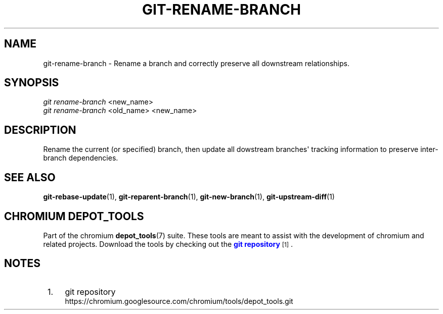 '\" t
.\"     Title: git-rename-branch
.\"    Author: [FIXME: author] [see http://www.docbook.org/tdg5/en/html/author]
.\" Generator: DocBook XSL Stylesheets vsnapshot <http://docbook.sf.net/>
.\"      Date: 02/20/2025
.\"    Manual: Chromium depot_tools Manual
.\"    Source: depot_tools 8a5ec2b9
.\"  Language: English
.\"
.TH "GIT\-RENAME\-BRANCH" "1" "02/20/2025" "depot_tools 8a5ec2b9" "Chromium depot_tools Manual"
.\" -----------------------------------------------------------------
.\" * Define some portability stuff
.\" -----------------------------------------------------------------
.\" ~~~~~~~~~~~~~~~~~~~~~~~~~~~~~~~~~~~~~~~~~~~~~~~~~~~~~~~~~~~~~~~~~
.\" http://bugs.debian.org/507673
.\" http://lists.gnu.org/archive/html/groff/2009-02/msg00013.html
.\" ~~~~~~~~~~~~~~~~~~~~~~~~~~~~~~~~~~~~~~~~~~~~~~~~~~~~~~~~~~~~~~~~~
.ie \n(.g .ds Aq \(aq
.el       .ds Aq '
.\" -----------------------------------------------------------------
.\" * set default formatting
.\" -----------------------------------------------------------------
.\" disable hyphenation
.nh
.\" disable justification (adjust text to left margin only)
.ad l
.\" -----------------------------------------------------------------
.\" * MAIN CONTENT STARTS HERE *
.\" -----------------------------------------------------------------
.SH "NAME"
git-rename-branch \- Rename a branch and correctly preserve all downstream relationships\&.
.SH "SYNOPSIS"
.sp
.nf
\fIgit rename\-branch\fR <new_name>
\fIgit rename\-branch\fR <old_name> <new_name>
.fi
.sp
.SH "DESCRIPTION"
.sp
Rename the current (or specified) branch, then update all dowstream branches\*(Aq tracking information to preserve inter\-branch dependencies\&.
.SH "SEE ALSO"
.sp
\fBgit-rebase-update\fR(1), \fBgit-reparent-branch\fR(1), \fBgit-new-branch\fR(1), \fBgit-upstream-diff\fR(1)
.SH "CHROMIUM DEPOT_TOOLS"
.sp
Part of the chromium \fBdepot_tools\fR(7) suite\&. These tools are meant to assist with the development of chromium and related projects\&. Download the tools by checking out the \m[blue]\fBgit repository\fR\m[]\&\s-2\u[1]\d\s+2\&.
.SH "NOTES"
.IP " 1." 4
git repository
.RS 4
\%https://chromium.googlesource.com/chromium/tools/depot_tools.git
.RE
